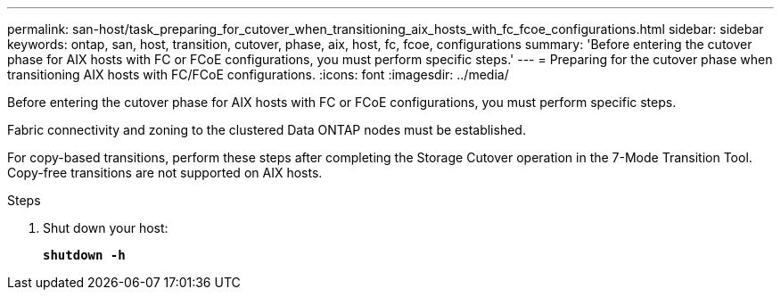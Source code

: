---
permalink: san-host/task_preparing_for_cutover_when_transitioning_aix_hosts_with_fc_fcoe_configurations.html
sidebar: sidebar
keywords: ontap, san, host, transition, cutover, phase, aix, host, fc, fcoe, configurations
summary: 'Before entering the cutover phase for AIX hosts with FC or FCoE configurations, you must perform specific steps.'
---
= Preparing for the cutover phase when transitioning AIX hosts with FC/FCoE configurations.
:icons: font
:imagesdir: ../media/

[.lead]
Before entering the cutover phase for AIX hosts with FC or FCoE configurations, you must perform specific steps.

Fabric connectivity and zoning to the clustered Data ONTAP nodes must be established.

For copy-based transitions, perform these steps after completing the Storage Cutover operation in the 7-Mode Transition Tool. Copy-free transitions are not supported on AIX hosts.

.Steps
. Shut down your host:
+
`*shutdown -h*`
